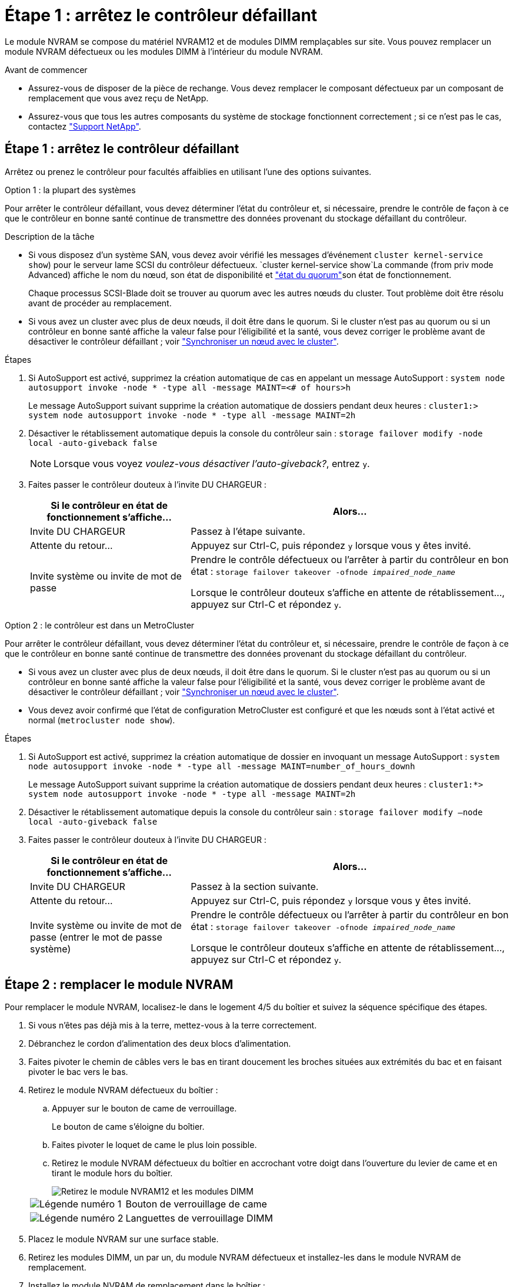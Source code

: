 = Étape 1 : arrêtez le contrôleur défaillant
:allow-uri-read: 


Le module NVRAM se compose du matériel NVRAM12 et de modules DIMM remplaçables sur site. Vous pouvez remplacer un module NVRAM défectueux ou les modules DIMM à l'intérieur du module NVRAM.

.Avant de commencer
* Assurez-vous de disposer de la pièce de rechange. Vous devez remplacer le composant défectueux par un composant de remplacement que vous avez reçu de NetApp.
* Assurez-vous que tous les autres composants du système de stockage fonctionnent correctement ; si ce n'est pas le cas, contactez https://support.netapp.com["Support NetApp"].




== Étape 1 : arrêtez le contrôleur défaillant

Arrêtez ou prenez le contrôleur pour facultés affaiblies en utilisant l'une des options suivantes.

[role="tabbed-block"]
====
.Option 1 : la plupart des systèmes
--
Pour arrêter le contrôleur défaillant, vous devez déterminer l'état du contrôleur et, si nécessaire, prendre le contrôle de façon à ce que le contrôleur en bonne santé continue de transmettre des données provenant du stockage défaillant du contrôleur.

.Description de la tâche
* Si vous disposez d'un système SAN, vous devez avoir vérifié les messages d'événement  `cluster kernel-service show`) pour le serveur lame SCSI du contrôleur défectueux.  `cluster kernel-service show`La commande (from priv mode Advanced) affiche le nom du nœud, son état de disponibilité et link:https://docs.netapp.com/us-en/ontap/system-admin/display-nodes-cluster-task.html["état du quorum"]son état de fonctionnement.
+
Chaque processus SCSI-Blade doit se trouver au quorum avec les autres nœuds du cluster. Tout problème doit être résolu avant de procéder au remplacement.

* Si vous avez un cluster avec plus de deux nœuds, il doit être dans le quorum. Si le cluster n'est pas au quorum ou si un contrôleur en bonne santé affiche la valeur false pour l'éligibilité et la santé, vous devez corriger le problème avant de désactiver le contrôleur défaillant ; voir link:https://docs.netapp.com/us-en/ontap/system-admin/synchronize-node-cluster-task.html?q=Quorum["Synchroniser un nœud avec le cluster"^].


.Étapes
. Si AutoSupport est activé, supprimez la création automatique de cas en appelant un message AutoSupport : `system node autosupport invoke -node * -type all -message MAINT=<# of hours>h`
+
Le message AutoSupport suivant supprime la création automatique de dossiers pendant deux heures : `cluster1:> system node autosupport invoke -node * -type all -message MAINT=2h`

. Désactiver le rétablissement automatique depuis la console du contrôleur sain : `storage failover modify -node local -auto-giveback false`
+

NOTE: Lorsque vous voyez _voulez-vous désactiver l'auto-giveback?_, entrez `y`.

. Faites passer le contrôleur douteux à l'invite DU CHARGEUR :
+
[cols="1,2"]
|===
| Si le contrôleur en état de fonctionnement s'affiche... | Alors... 


 a| 
Invite DU CHARGEUR
 a| 
Passez à l'étape suivante.



 a| 
Attente du retour...
 a| 
Appuyez sur Ctrl-C, puis répondez `y` lorsque vous y êtes invité.



 a| 
Invite système ou invite de mot de passe
 a| 
Prendre le contrôle défectueux ou l'arrêter à partir du contrôleur en bon état : `storage failover takeover -ofnode _impaired_node_name_`

Lorsque le contrôleur douteux s'affiche en attente de rétablissement..., appuyez sur Ctrl-C et répondez `y`.

|===


--
.Option 2 : le contrôleur est dans un MetroCluster
--
Pour arrêter le contrôleur défaillant, vous devez déterminer l'état du contrôleur et, si nécessaire, prendre le contrôle de façon à ce que le contrôleur en bonne santé continue de transmettre des données provenant du stockage défaillant du contrôleur.

* Si vous avez un cluster avec plus de deux nœuds, il doit être dans le quorum. Si le cluster n'est pas au quorum ou si un contrôleur en bonne santé affiche la valeur false pour l'éligibilité et la santé, vous devez corriger le problème avant de désactiver le contrôleur défaillant ; voir link:https://docs.netapp.com/us-en/ontap/system-admin/synchronize-node-cluster-task.html?q=Quorum["Synchroniser un nœud avec le cluster"^].
* Vous devez avoir confirmé que l'état de configuration MetroCluster est configuré et que les nœuds sont à l'état activé et normal (`metrocluster node show`).


.Étapes
. Si AutoSupport est activé, supprimez la création automatique de dossier en invoquant un message AutoSupport : `system node autosupport invoke -node * -type all -message MAINT=number_of_hours_downh`
+
Le message AutoSupport suivant supprime la création automatique de dossiers pendant deux heures : `cluster1:*> system node autosupport invoke -node * -type all -message MAINT=2h`

. Désactiver le rétablissement automatique depuis la console du contrôleur sain : `storage failover modify –node local -auto-giveback false`
. Faites passer le contrôleur douteux à l'invite DU CHARGEUR :
+
[cols="1,2"]
|===
| Si le contrôleur en état de fonctionnement s'affiche... | Alors... 


 a| 
Invite DU CHARGEUR
 a| 
Passez à la section suivante.



 a| 
Attente du retour...
 a| 
Appuyez sur Ctrl-C, puis répondez `y` lorsque vous y êtes invité.



 a| 
Invite système ou invite de mot de passe (entrer le mot de passe système)
 a| 
Prendre le contrôle défectueux ou l'arrêter à partir du contrôleur en bon état : `storage failover takeover -ofnode _impaired_node_name_`

Lorsque le contrôleur douteux s'affiche en attente de rétablissement..., appuyez sur Ctrl-C et répondez `y`.

|===


--
====


== Étape 2 : remplacer le module NVRAM

Pour remplacer le module NVRAM, localisez-le dans le logement 4/5 du boîtier et suivez la séquence spécifique des étapes.

. Si vous n'êtes pas déjà mis à la terre, mettez-vous à la terre correctement.
. Débranchez le cordon d'alimentation des deux blocs d'alimentation.
. Faites pivoter le chemin de câbles vers le bas en tirant doucement les broches situées aux extrémités du bac et en faisant pivoter le bac vers le bas.
. Retirez le module NVRAM défectueux du boîtier :
+
.. Appuyer sur le bouton de came de verrouillage.
+
Le bouton de came s'éloigne du boîtier.

.. Faites pivoter le loquet de came le plus loin possible.
.. Retirez le module NVRAM défectueux du boîtier en accrochant votre doigt dans l'ouverture du levier de came et en tirant le module hors du boîtier.
+
image::../media/drw_a1k_nvram12_remove_replace_ieops-1380.svg[Retirez le module NVRAM12 et les modules DIMM]

+
[cols="1,4"]
|===


 a| 
image:../media/icon_round_1.png["Légende numéro 1"]
| Bouton de verrouillage de came 


 a| 
image:../media/icon_round_2.png["Légende numéro 2"]
 a| 
Languettes de verrouillage DIMM

|===


. Placez le module NVRAM sur une surface stable.
. Retirez les modules DIMM, un par un, du module NVRAM défectueux et installez-les dans le module NVRAM de remplacement.
. Installez le module NVRAM de remplacement dans le boîtier :
+
.. Alignez le module avec les bords de l'ouverture du boîtier dans le logement 4/5.
.. Faites glisser doucement le module dans son logement jusqu'à ce qu'il se trouve à fond, puis faites pivoter le loquet de la came jusqu'à ce qu'il soit verrouillé en place.


. Réenregistrement des blocs d'alimentation.
. Faites pivoter le chemin de câbles vers le haut jusqu'à la position fermée.




== Étape 3 : remplacez le module DIMM NVRAM

Pour remplacer les barrettes DIMM NVRAM dans le module NVRAM, vous devez retirer le module NVRAM, puis remplacer le module DIMM cible.

. Si vous n'êtes pas déjà mis à la terre, mettez-vous à la terre correctement.
. Débranchez le cordon d'alimentation des deux blocs d'alimentation.
. Faites pivoter le chemin de câbles vers le bas en tirant doucement les broches situées aux extrémités du bac et en faisant pivoter le bac vers le bas.
. Retirez le module NVRAM cible du boîtier.
+
image::../media/drw_a1k_nvram12_remove_replace_ieops-1380.svg[Retirez le module NVRAM 12 et les modules DIMM]

+
[cols="1,4"]
|===


 a| 
image:../media/icon_round_1.png["Légende numéro 1"]
| Bouton de verrouillage de came 


 a| 
image:../media/icon_round_2.png["Légende numéro 2"]
 a| 
Languettes de verrouillage DIMM

|===
. Placez le module NVRAM sur une surface stable.
. Repérez le module DIMM à remplacer à l'intérieur du module NVRAM.
+

NOTE: Consultez l'étiquette FRU map située sur le côté du module NVRAM pour déterminer l'emplacement des emplacements DIMM 1 et 2.

. Retirez le module DIMM en appuyant sur les languettes de verrouillage du module DIMM et en soulevant le module DIMM hors du support.
. Installez le module DIMM de remplacement en alignant le module DIMM avec le support et en poussant doucement le module DIMM dans le support jusqu'à ce que les languettes de verrouillage se verrouillent en place.
. Installez le module NVRAM dans le boîtier :
+
.. Faites glisser doucement le module dans le logement jusqu'à ce que le loquet de came commence à s'engager avec la broche de came d'E/S, puis faites tourner le loquet de came complètement vers le haut pour verrouiller le module en place.


. Réenregistrement des blocs d'alimentation.
. Faites pivoter le chemin de câbles vers le haut jusqu'à la position fermée.




== Étape 4 : redémarrer le contrôleur

Après avoir remplacé le FRU, vous devez redémarrer le module de contrôleur.

. Pour démarrer ONTAP à partir de l'invite du CHARGEUR, entrez _bye_.
. Remettre le contrôleur défectueux en fonctionnement normal en réutilisant son espace de stockage : `_storage failover giveback -ofnode _impaired_node_name_`.
. Si le rétablissement automatique a été désactivé, réactivez-le : `storage failover modify -node local -auto-giveback true` .
. Si AutoSupport est activé, restaurer/annuler la suppression automatique de la création de cas : `system node autosupport invoke -node * -type all -message MAINT=END`.




== Étape 5 : réaffectation de disques

Vous devez confirmer la modification de l'ID système au démarrage du contrôleur, puis vérifier que la modification a été implémentée.


CAUTION: La réaffectation de disque n'est nécessaire que lors du remplacement du module NVRAM et ne s'applique pas au remplacement du module DIMM NVRAM.

.Étapes
. Si le contrôleur est en mode Maintenance (affichant l' `*>` invite), quittez le mode Maintenance et allez à l'invite du CHARGEUR : _halt_
. À partir de l'invite du CHARGEUR sur le contrôleur, démarrez le contrôleur et entrez _y_ lorsque vous êtes invité à remplacer l'ID système en raison d'une incompatibilité d'ID système.
. Attendez l'attente du retour... Le message s'affiche sur la console du contrôleur avec le module de remplacement, puis, à partir du contrôleur sain, vérifiez que le nouvel ID système partenaire a été automatiquement attribué : _Storage failover show_
+
Dans le résultat de la commande, un message indiquant l'ID système modifié sur le contrôleur associé est affiché, indiquant l'ancien et le nouveau ID corrects. Dans l'exemple suivant, le node2 a fait l'objet d'un remplacement et a un nouvel ID système de 151759706.

+
[listing]
----
node1:> storage failover show
                                    Takeover
Node              Partner           Possible     State Description
------------      ------------      --------     -------------------------------------
node1             node2             false        System ID changed on partner (Old:
                                                  151759755, New: 151759706), In takeover
node2             node1             -            Waiting for giveback (HA mailboxes)
----
. Remettre le contrôleur :
+
.. Depuis le contrôleur sain, remettre le stockage du contrôleur remplacé : _Storage failover giveback -ofnode replacement_node_name_
+
Le contrôleur récupère son stockage et termine le démarrage.

+
Si vous êtes invité à remplacer l'ID système en raison d'une incompatibilité d'ID système, vous devez entrer _y_.

+

NOTE: Si le retour est vetoté, vous pouvez envisager d'ignorer les vetoes.

+
Pour plus d'informations, reportez-vous à la section https://docs.netapp.com/us-en/ontap/high-availability/ha_manual_giveback.html#if-giveback-is-interrupted["Commandes de rétablissement manuel"^] rubrique pour remplacer le droit de veto.

.. Une fois le rétablissement terminé, vérifiez que la paire HA est en bon état et qu'un basculement est possible : _Storage failover show_
+
La sortie du `storage failover show` La commande ne doit pas inclure l'ID système modifié dans le message partenaire.



. Vérifier que les disques ont été correctement affectés : `storage disk show -ownership`
+
Les disques appartenant au contrôleur doivent afficher le nouvel ID système. Dans l'exemple suivant, les disques appartenant au nœud1 affichent alors le nouvel ID système, 151759706 :

+
[listing]
----
node1:> storage disk show -ownership

Disk  Aggregate Home  Owner  DR Home  Home ID    Owner ID  DR Home ID Reserver  Pool
----- ------    ----- ------ -------- -------    -------    -------  ---------  ---
1.0.0  aggr0_1  node1 node1  -        151759706  151759706  -       151759706 Pool0
1.0.1  aggr0_1  node1 node1           151759706  151759706  -       151759706 Pool0
.
.
.
----
. Si le système est dans une configuration MetroCluster, surveiller l'état du contrôleur : _MetroCluster node show_
+
La configuration MetroCluster prend quelques minutes après le remplacement pour revenir à un état normal. À ce moment, chaque contrôleur affiche un état configuré, avec la mise en miroir reprise sur incident activée et un mode de fonctionnement normal. Le `metrocluster node show -fields node-systemid` résultat de la commande affiche l'ID système affecté jusqu'à ce que la configuration MetroCluster revienne à l'état normal.

. Si le contrôleur est dans une configuration MetroCluster, en fonction de l'état de la MetroCluster, vérifiez que le champ ID de domicile de la reprise après incident affiche le propriétaire d'origine du disque si le propriétaire d'origine est un contrôleur sur le site de secours.
+
Ceci est requis si les deux conditions suivantes sont vraies :

+
** La configuration MetroCluster est en état de basculement.
** Le contrôleur est le propriétaire actuel des disques sur le site de secours.
+
Voir https://docs.netapp.com/us-en/ontap-metrocluster/manage/concept_understanding_mcc_data_protection_and_disaster_recovery.html#disk-ownership-changes-during-ha-takeover-and-metrocluster-switchover-in-a-four-node-metrocluster-configuration["Modification de la propriété des disques lors du basculement haute disponibilité et du basculement du MetroCluster dans une configuration MetroCluster à quatre nœuds"] pour en savoir plus.



. Si votre système est dans une configuration MetroCluster, vérifiez que chaque contrôleur est configuré : _MetroCluster node show - champs configuration-state_
+
[listing]
----
node1_siteA::> metrocluster node show -fields configuration-state

dr-group-id            cluster node           configuration-state
-----------            ---------------------- -------------- -------------------
1 node1_siteA          node1mcc-001           configured
1 node1_siteA          node1mcc-002           configured
1 node1_siteB          node1mcc-003           configured
1 node1_siteB          node1mcc-004           configured

4 entries were displayed.
----
. Vérifier que les volumes attendus sont présents pour chaque contrôleur : `vol show -node node-name`
. Remettre le contrôleur défectueux en fonctionnement normal en réutilisant son espace de stockage : `storage failover giveback -ofnode _impaired_node_name_`.
. Si le rétablissement automatique a été désactivé, réactivez-le : `storage failover modify -node local -auto-giveback true`.
. Si AutoSupport est activé, restaurer/annuler la suppression automatique de la création de cas : `system node autosupport invoke -node * -type all -message MAINT=END`.




== Étape 6 : renvoyer la pièce défaillante à NetApp

Retournez la pièce défectueuse à NetApp, tel que décrit dans les instructions RMA (retour de matériel) fournies avec le kit. Voir la https://mysupport.netapp.com/site/info/rma["Retour de pièces et remplacements"] page pour plus d'informations.
